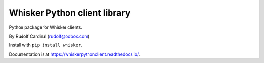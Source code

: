 Whisker Python client library
=============================

Python package for Whisker clients.

By Rudolf Cardinal (rudolf@pobox.com)

Install with ``pip install whisker``.

Documentation is at https://whiskerpythonclient.readthedocs.io/.
